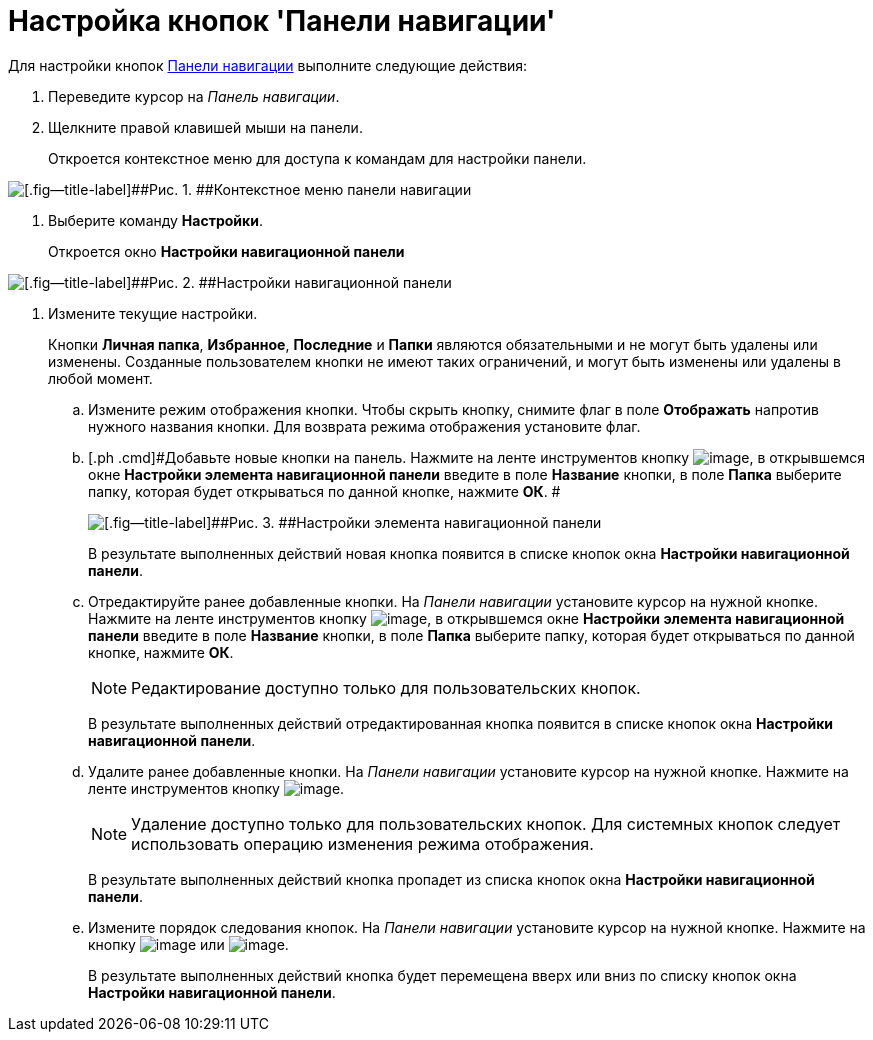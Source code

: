 = Настройка кнопок 'Панели навигации'

Для настройки кнопок xref:Interface_navigation_panel.adoc[Панели навигации] выполните следующие действия:

. [.ph .cmd]#Переведите курсор на _Панель навигации_.#
. [.ph .cmd]#Щелкните правой клавишей мыши на панели.#
+
Откроется контекстное меню для доступа к командам для настройки панели.

image::img/NavigationPanel_menu.png[[.fig--title-label]##Рис. 1. ##Контекстное меню панели навигации]
. [.ph .cmd]#Выберите команду [.ph .uicontrol]*Настройки*.#
+
Откроется окно [.keyword .wintitle]*Настройки навигационной панели*

image::img/NavigationPanel_settings.png[[.fig--title-label]##Рис. 2. ##Настройки навигационной панели]
. [.ph .cmd]#Измените текущие настройки.#
+
Кнопки [.keyword]*Личная папка*, [.keyword]*Избранное*, [.keyword]*Последние* и [.keyword]*Папки* являются обязательными и не могут быть удалены или изменены. Созданные пользователем кнопки не имеют таких ограничений, и могут быть изменены или удалены в любой момент.
[loweralpha]
.. [.ph .cmd]#Измените режим отображения кнопки. Чтобы скрыть кнопку, снимите флаг в поле [.keyword]*Отображать* напротив нужного названия кнопки. Для возврата режима отображения установите флаг.#
.. [.ph .cmd]#Добавьте новые кнопки на панель. Нажмите на ленте инструментов кнопку image:img/Buttons/add_plus.png[image], в открывшемся окне [.keyword .wintitle]*Настройки элемента навигационной панели* введите в поле [.keyword]*Название* кнопки, в поле [.keyword]*Папка* выберите папку, которая будет открываться по данной кнопке, нажмите [.ph .uicontrol]*ОК*. #
+
image::img/NavigationPanel_settings_add.png[[.fig--title-label]##Рис. 3. ##Настройки элемента навигационной панели]
+
В результате выполненных действий новая кнопка появится в списке кнопок окна [.keyword .wintitle]*Настройки навигационной панели*.
.. [.ph .cmd]#Отредактируйте ранее добавленные кнопки. На _Панели навигации_ установите курсор на нужной кнопке. Нажмите на ленте инструментов кнопку image:img/Buttons/edit_pencil.png[image], в открывшемся окне [.keyword .wintitle]*Настройки элемента навигационной панели* введите в поле [.keyword]*Название* кнопки, в поле [.keyword]*Папка* выберите папку, которая будет открываться по данной кнопке, нажмите [.ph .uicontrol]*ОК*.#
+
[NOTE]
====
Редактирование доступно только для пользовательских кнопок.
====
+
В результате выполненных действий отредактированная кнопка появится в списке кнопок окна [.keyword .wintitle]*Настройки навигационной панели*.
.. [.ph .cmd]#Удалите ранее добавленные кнопки. На _Панели навигации_ установите курсор на нужной кнопке. Нажмите на ленте инструментов кнопку image:img/Buttons/del.png[image].#
+
[NOTE]
====
Удаление доступно только для пользовательских кнопок. Для системных кнопок следует использовать операцию изменения режима отображения.
====
+
В результате выполненных действий кнопка пропадет из списка кнопок окна [.keyword .wintitle]*Настройки навигационной панели*.
.. [.ph .cmd]#Измените порядок следования кнопок. На _Панели навигации_ установите курсор на нужной кнопке. Нажмите на кнопку image:img/Buttons/up.png[image] или image:img/Buttons/down.png[image].#
+
В результате выполненных действий кнопка будет перемещена вверх или вниз по списку кнопок окна [.keyword .wintitle]*Настройки навигационной панели*.
